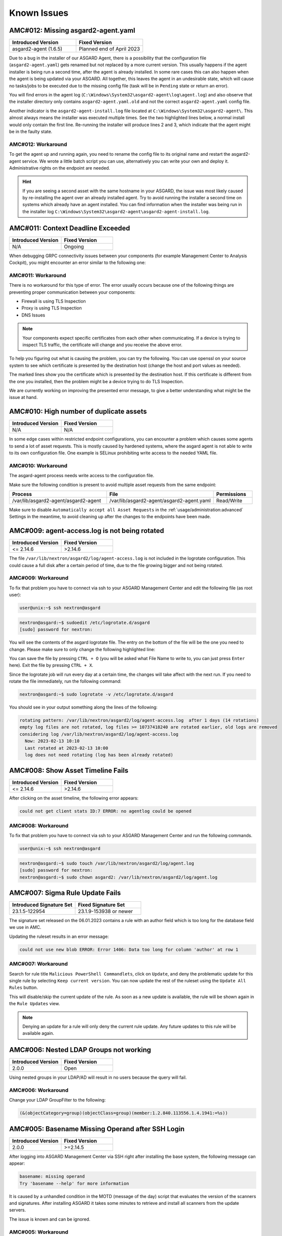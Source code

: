 Known Issues
=============

AMC#012: Missing asgard2-agent.yaml
-----------------------------------

.. meta::
  :keywords: yaml.old agent.yaml agent.yaml.old YAML

.. list-table::
    :header-rows: 1
    :widths: 50, 50

    * - Introduced Version
      - Fixed Version
    * - asgard2-agent (1.6.5)
      - Planned end of April 2023

Due to a bug in the installer of our ASGARD Agent, there is a possibility that
the configuration file (``asgard2-agent.yaml``) gets renamed but not replaced
by a more current version. This usually happens if the agent installer is being
run a second time, after the agent is already installed. In some rare cases this
can also happen when the agent is being updated via your ASGARD. All together,
this leaves the agent in an undesirable state, which will cause no tasks/jobs
to be executed due to the missing config file (task will be in ``Pending`` state
or return an error).

You will find errors in the agent log (``C:\Windows\System32\asgard2-agent\log\agent.log``)
and also observe that the installer directory only contains ``asgard2-agent.yaml.old``
and not the correct ``asgard2-agent.yaml`` config file.

.. code-block:: none
  :caption: Errors in the asgard.log file

   2023/03/29 23:34:26 ASGARD_THOR: Error: could not load config: open C:\Windows\System32\asgard2-agent\asgard2-agent.yaml: The system cannot find the file specified.
   2023/03/29 23:34:26 ASGARD_AGENT: Error: task 1350 done with error: exit status 1

Another indicator is the ``asgard2-agent-install.log`` file located at
``C:\Windows\System32\asgard2-agent\``. This almost always means the installer
was executed multiple times. See the two highlighted lines below, a normal install
would only contain the first line. Re-running the installer will produce lines 2
and 3, which indicate that the agent might be in the faulty state.

.. code-block:: none
  :caption: Errors in the asgard2-agent-install.log file
  :linenos:
  :emphasize-lines: 2-3

  2023/03/30 16:13:14 installer arguments: asgard2-agent.exe -install
  2023/03/30 16:13:14 could not open dst file C:\Windows\System32\asgard2-agent\asgard2-agent-service.exe: open C:\Windows\System32\asgard2-agent\asgard2-agent-service.exe: The process cannot access the file because it is being used by another process.
  2023/03/30 16:13:14 could not copy files from executable path . to install path C:\Windows\System32\asgard2-agent: open C:\Windows\System32\asgard2-agent\asgard2-agent-service.exe: The process cannot access the file because it is being used by another process.

AMC#012: Workaround
~~~~~~~~~~~~~~~~~~~

To get the agent up and running again, you need to rename the config file to its
original name and restart the asgard2-agent service. We wrote a little batch script
you can use, alternatively you can write your own and deploy it. Administrative
rights on the endpoint are needed.

.. code-block:: batch
  :linenos:

  @ECHO OFF

  IF EXIST "C:\Windows\System32\asgard2-agent\asgard2-agent.yaml" GOTO noFix
  IF EXIST "C:\Windows\System32\asgard2-agent\asgard2-agent.yaml.old" GOTO fixConfig

  :noFix
  echo config file exists, nothing to do
  GOTO commonExit

  :fixConfig
  echo config file in renamed state, fixing
  copy "C:\Windows\System32\asgard2-agent\asgard2-agent.yaml.old" "C:\Windows\System32\asgard2-agent\asgard2-agent.yaml"
  timeout /t 2

  echo stopping asgard2-agent service
  sc stop asgard2-agent
  timeout /t 5

  echo starting asgard2-agent service
  sc start asgard2-agent
  timeout /t 5

  echo service should be in state RUNNING
  sc query asgard2-agent | findstr STATE

  GOTO commonExit

  :commonExit
  exit

.. hint:: 
  If you are seeing a second asset with the same hostname in your ASGARD, the issue was
  most likely caused by re-installing the agent over an already installed agent. Try to
  avoid running the installer a second time on systems which already have an agent installed.
  You can find information when the installer was being run in the installer log
  ``C:\Windows\System32\asgard2-agent\asgard2-agent-install.log``.

AMC#011: Context Deadline Exceeded
----------------------------------

.. list-table::
    :header-rows: 1
    :widths: 50, 50

    * - Introduced Version
      - Fixed Version
    * - N/A
      - Ongoing

When debugging GRPC connectivity issues between your components (for example Management
Center to Analysis Cockpit), you might encounter an error similar to the following one:

.. code-block:: json
   :linenos:
   :emphasize-lines: 9

   {
    "LEVEL":"Warning",
    "MESSAGE":"could not dial grpc",
    "MODULE":"api",
    "REQUEST_IP":"172.16.30.20",
    "TIME":"2023-03-06T12:35:37Z",
    "USER":"admin",
    "error":"context deadline exceeded",
    "host":"cockpit3.domain.local:7443"
   }

AMC#011: Workaround
~~~~~~~~~~~~~~~~~~~

There is no workaround for this type of error. The error usually occurs because
one of the following things are preventing proper communication between your
components:

* Firewall is using TLS Inspection
* Proxy is using TLS Inspection
* DNS Issues

.. note::
  Your components expect specific certificates from each other when communicating.
  If a device is trying to inspect TLS traffic, the certificate will change and
  you receive the above error.

To help you figuring out what is causing the problem, you can try the following.
You can use openssl on your source system to see which certificate is presented
by the destination host (change the host and port values as needed).

.. code-block:: console
  :emphasize-lines: 3, 6

  nextron@asgard2:~$ openssl s_client -host cockpit3.domain.local -port 7443
  CONNECTED(00000005)                        
  depth=0 O = Nextron Systems GmbH, CN = cockpit3.domain.local
  verify error:num=20:unable to get local issuer certificate
  verify return:1
  depth=0 O = Nextron Systems GmbH, CN = cockpit3.domain.local
  verify error:num=21:unable to verify the first certificate
  verify return:1
  write W BLOCK
  ---               
  Certificate chain      
   0 s:O = Nextron Systems GmbH, CN = cockpit3.domain.local
     i:O = Nextron Systems GmbH, CN = Analysis Cockpit 3
  ---         
  Server certificate     
  -----BEGIN CERTIFICATE-----

The marked lines show you the certificate which is presented by the destination
host. If this certificate is different from the one you installed, then the problem
might be a device trying to do TLS Inspection.

We are currently working on improving the presented error message, to give
a better understanding what might be the issue at hand.

AMC#010: High number of duplicate assets
----------------------------------------

.. list-table::
    :header-rows: 1
    :widths: 50, 50

    * - Introduced Version
      - Fixed Version
    * - N/A
      - N/A

In some edge cases within restricted endpoint configurations,
you can encounter a problem which causes some agents to send
a lot of asset requests. This is mostly caused by hardened systems,
where the asgard agent is not able to write to its own configuration
file. One example is SELinux prohibiting write access to the needed
YAML file.

AMC#010: Workaround
~~~~~~~~~~~~~~~~~~~

The asgard-agent process needs write access to the configuration file.

Make sure the following condition is present to avoid multiple asset
requests from the same endpoint:

.. list-table::
    :header-rows: 1
    :widths: 40, 44, 16

    * - Process
      - File
      - Permissions
    * - /var/lib/asgard2-agent/asgard2-agent
      - /var/lib/asgard2-agent/asgard2-agent.yaml
      - Read/Write

Make sure to disable ``Automatically accept all Asset Requests`` in
the :ref:`usage/administration:advanced` Settings in the meantime, to
avoid cleaning up after the changes to the endpoints have been made.

AMC#009: agent-access.log is not being rotated
----------------------------------------------

.. list-table::
    :header-rows: 1
    :widths: 50, 50
    
    * - Introduced Version
      - Fixed Version
    * - <= 2.14.6
      - >2.14.6

The file ``/var/lib/nextron/asgard2/log/agent-access.log`` is not included
in the logrotate configuration. This could cause a full disk after a certain
period of time, due to the file growing bigger and not being rotated.

AMC#009: Workaround
~~~~~~~~~~~~~~~~~~~

To fix that problem you have to connect via ssh to your ASGARD Management Center
and edit the following file (as root user):

.. code-block:: console 

    user@unix:~$ ssh nextron@asgard

.. code-block:: console

    nextron@asgard:~$ sudoedit /etc/logrotate.d/asgard
    [sudo] password for nextron:

You will see the contents of the asgard logrotate file. The entry on the bottom of
the file will be the one you need to change. Please make sure to only change the
following highlighted line:

.. code-block:: none
    :caption: old agent-access.log location
    :lineno-start: 51
    :linenos:
    :emphasize-lines: 1

    /etc/nextron/asgard2/log/agent-access.log {
        rotate 14
        missingok
        notifempty
        compress
        delaycompress
        maxsize 10G
        daily
        postrotate
            pkill -SIGHUP rsyslogd >/dev/null 2>&1 || true
        endscript
    }

.. code-block:: none
    :caption: new agent-access.log location
    :lineno-start: 51
    :linenos:
    :emphasize-lines: 1

    /var/lib/nextron/asgard2/logs/agent-access.log {
        rotate 14
        missingok
        notifempty
        compress
        delaycompress
        maxsize 10G
        daily
        postrotate
            pkill -SIGHUP rsyslogd >/dev/null 2>&1 || true
        endscript
    }

You can save the file by pressing ``CTRL + O`` (you will be asked what File Name to write to,
you can just press ``Enter`` here). Exit the file by pressing ``CTRL + X``.

Since the logrotate job will run every day at a certain time, the changes will take affect 
with the next run. If you need to rotate the file immediately, run the following command:

.. code-block:: console

    nextron@asgard:~$ sudo logrotate -v /etc/logrotate.d/asgard

You should see in your output something along the lines of the following:

.. code-block:: none

    rotating pattern: /var/lib/nextron/asgard2/log/agent-access.log  after 1 days (14 rotations)
    empty log files are not rotated, log files >= 10737418240 are rotated earlier, old logs are removed
    considering log /var/lib/nextron/asgard2/log/agent-access.log
      Now: 2023-02-13 10:10
      Last rotated at 2023-02-13 10:00
      log does not need rotating (log has been already rotated)

AMC#008: Show Asset Timeline Fails
----------------------------------

.. list-table::
    :header-rows: 1
    :widths: 50, 50
    
    * - Introduced Version
      - Fixed Version
    * - <= 2.14.6
      - >2.14.6

After clicking on the asset timeline, the following error appears:

.. code-block:: none

    could not get client stats ID:7 ERROR: no agentlog could be opened

AMC#008: Workaround
~~~~~~~~~~~~~~~~~~~

To fix that problem you have to connect via ssh to your ASGARD Management Center and run the following commands. 

.. code-block:: console 

    user@unix:~$ ssh nextron@asgard

.. code-block:: console

    nextron@asgard:~$ sudo touch /var/lib/nextron/asgard2/log/agent.log
    [sudo] password for nextron: 
    nextron@asgard:~$ sudo chown asgard2: /var/lib/nextron/asgard2/log/agent.log

AMC#007: Sigma Rule Update Fails
--------------------------------

.. list-table::
    :header-rows: 1
    :widths: 50, 50
    
    * - Introduced Signature Set
      - Fixed Signature Set
    * - 23.1.5-122954
      - 23.1.9-153938 or newer

The signature set released on the 06.01.2023 contains a rule with an author
field which is too long for the database field we use in AMC.

Updating the ruleset results in an error message:

.. code-block:: none

    could not use new blob ERROR: Error 1406: Data too long for column 'author' at row 1

AMC#007: Workaround
~~~~~~~~~~~~~~~~~~~

Search for rule title ``Malicious PowerShell Commandlets``, click on ``Update``,
and deny the problematic update for this single rule by selecting ``Keep current version``.
You can now update the rest of the ruleset using the ``Update All Rules`` button. 

This will disable/skip the current update of the rule. As soon as a new update is
available, the rule will be shown again in the ``Rule Updates`` view.

.. note:: 
    Denying an update for a rule will only deny the current rule update. Any
    future updates to this rule will be available again.

AMC#006: Nested LDAP Groups not working
---------------------------------------

.. list-table::
    :header-rows: 1
    :widths: 50, 50
    
    * - Introduced Version
      - Fixed Version
    * - 2.0.0
      - Open

Using nested groups in your LDAP/AD will result in no users because the query will fail.

AMC#006: Workaround
~~~~~~~~~~~~~~~~~~~

Change your LDAP GroupFilter to the following:

.. code-block:: none
    
    (&(objectCategory=group)(objectClass=group)(member:1.2.840.113556.1.4.1941:=%s))

AMC#005: Basename Missing Operand after SSH Login
-------------------------------------------------

.. list-table::
    :header-rows: 1
    :widths: 50, 50
    
    * - Introduced Version
      - Fixed Version
    * - 2.0.0
      - >=2.14.5

After logging into ASGARD Management Center via SSH right
after installing the base system, the following message can appear: 

.. code-block:: none

    basename: missing operand
    Try 'basename --help' for more information

It is caused by a unhandled condition in the MOTD (message of
the day) script that evaluates the version of the scanners and
signatures. After installing ASGARD it takes some minutes to
retrieve and install all scanners from the update servers.

The issue is known and can be ignored.

AMC#005: Workaround
~~~~~~~~~~~~~~~~~~~

No workaround required. The issue solves itself after the
download of the scanner and signature packages. 

AMC#004: RPM Packages do not have a compatible architecture
-----------------------------------------------------------

.. list-table::
    :header-rows: 1
    :widths: 50, 50
    
    * - Introduced Version
      - Fixed Version
    * - 
      - Under investigation

Some Linux systems return this error message when installing
the RPM packages of the ASGARD agents. 

.. code-block:: none

    Depsolve Error occured: \n Problem: conflicting requests\n  - package asgard2-agent-1-1.0.0.amd64 does not have a compatible architecture.

The issue is known and can be ignored. The installation completes successfully regardless of this error message. 

AMC#004: Workaround 1
~~~~~~~~~~~~~~~~~~~~~

No workaround required. Regardless of the message the package installation completes successfully.

You can avoid the error messages using this command: 

.. code-block:: console 

    user@host:~$ sudo yum install --forcearch amd64 ./asgard2-agent-linux-amd64.rpm

For an unattended installation (no user interaction) use:

.. code-block:: console

    user@host:~$ sudo yum install -y --forcearch amd64 ./asgard2-agent-linux-amd64.rpm

AMC#004: Workaround 2
~~~~~~~~~~~~~~~~~~~~~

You can build a new RPM package and use it for automated installations.

Log into the Asgard server which should be used by the clients to
connect to and execute the following steps:

.. code-block:: console

    nextron@asgard:~$ sudo -u asgard2 -s # Open a shell with the access rights of the asgard2 user
    asgard2@asgard:~$ rpmbuild --target x86_64 --buildroot /var/lib/nextron/asgard2/templates/rpm/BUILDROOT/x86_64 -bb /var/lib/nextron/asgard2/templates/rpm/SPECS/asgard2-agent-amd64.spec

Use the following file instead of the RPM from the Agent Download section in the Asgard UI:

``/var/lib/nextron/asgard2/templates/rpm/x86_64/asgard2-agent-1-1.0.0.x86_64.rpm``

When using ``scp`` to transfer the file from the server, you will
need to copy the file to a directory that is accessible by the
``nextron`` user. You also need to change the file permissions.
One possibility to achieve this is to use the following commands:

.. code-block:: console

    asgard2@asgard:~$ exit # close the session of the asgard2 user if still open
    nextron@asgard:~$ sudo cp /var/lib/nextron/asgard2/templates/rpm/x86_64/asgard2-agent-1-1.0.0.x86_64.rpm /home/nextron/
    nextron@asgard:~$ sudo chown nextron:nextron /home/nextron/asgard2-agent-1-1.0.0.x86_64.rpm

The resulting RPM should no longer cause the described "unsupported
architecture" error message when it is used with ``yum`` or ``dnf``.

AMC#004: Workaround 3
~~~~~~~~~~~~~~~~~~~~~

There are rare cases where the package installation should be
automated and the command line flags are not an option. In this
cases it is possible to perform the ASGARD agent installation
manually. This requires to collect some files from ASGARD and
move them to the asset that should be connected.

.. code-block:: bash

    # For 64-bit systems
    /var/lib/nextron/asgard2/templates/linux/asgard2-agent-amd64
    /var/lib/nextron/asgard2/templates/linux/client-amd64

    # For 32-bit systems
    /var/lib/nextron/asgard2/templates/linux/asgard2-agent-386
    /var/lib/nextron/asgard2/templates/linux/client-386

    # For all systems
    /etc/nextron/asgard2/ca.pem
    /etc/nextron/asgard2/client.yaml

These files have to be located on the target asset as follows

.. code-block:: bash

    # Preparation if it is a first time installation
    mkdir -p /var/lib/asgard2-agent/

    # For 64-bit systems
    mv asgard2-agent-amd64 /usr/sbin/asgard2-agent-service
    mv client-amd64 /var/lib/asgard2-agent/asgard2-agent

    # For 32-bit systems
    mv asgard2-agent-386 /usr/sbin/asgard2-agent-service
    mv client-386 /var/lib/asgard2-agent/asgard2-agent

    # For all systems
    mv ca.pem /var/lib/asgard2-agent/ca.pem
    mv client.yaml /var/lib/asgard2-agent/asgard2-agent.yaml

    # Make sure access rights in the file system are secure
    chown -R root:root /var/lib/asgard2-agent
    chmod -R g-rwx /var/lib/asgard2-agent
    chmod -R o-rwx /var/lib/asgard2-agent

Afterwards the installation is done by running:

.. code-block:: console

    user@host:~$ sudo /var/lib/asgard2-agent/asgard2-agent -install

To uninstall the ASGARD agent without using the RPM package the following steps can be used:

.. code-block:: console

    user@host:~# sudo /var/lib/asgard2-agent/asgard2-agent -uninstall
    user@host:~# sudo rm /usr/sbin/asgard2-agent-service
    user@host:~# sudo rm -Rf /var/lib/asgard2-agent/

AMC#003: Error on newly installed Management Center
---------------------------------------------------

.. list-table::
    :header-rows: 1
    :widths: 50, 50
    
    * - Introduced Version
      - Fixed Version
    * - 2.11.11
      - Open

You just installed an ASGARD Management Center and get error messages such as
    
.. code-block:: none

    Error: Something went wrong
    c is null

or

.. code-block:: none

    Error: Something went wrong
    Cannot read properties of null (reading 'forEach')

This happens if you want to initiate THOR scans or access THOR scan settings
before ASGARD was able to download the THOR packages from our update servers.

AMC#003: Workaround
~~~~~~~~~~~~~~~~~~~

Make sure ASGARD is able to access our update servers
(see ``System Status``: Connectivity Test or ``System Status`` > ``Diagnostics``
and that you have imported a valid license (see ``Licensing``).

You can either wait for ASGARD to download the THOR packages
automatically (check at ``Updates`` > ``THOR and Signatures``) or
initiate a download of THOR packages and signatures manually by
clicking the "Manually Check for Updates" button at ``Updates`` > ``THOR and Signatures``.

AMC#002: Aurora False Positive Filters Cleared After Saving
-----------------------------------------------------------

.. list-table::
    :header-rows: 1
    :widths: 50, 50
    
    * - Introduced Version
      - Fixed Version
    * - <2.14.5
      - >=2.14.5

If the global Aurora false positive filter at ``Service Control`` >
``Aurora`` > ``False Positive Filters`` is used, the text box is
empty/cleared after saving and refreshing the page.

AMC#002: Workaround
~~~~~~~~~~~~~~~~~~~

If the false positive tuning you want to achieve is only affecting one rule, the best place to
tune it is a single rule false positive tuning at ``Service Control`` > ``Sigma`` > ``Rules`` and choosing
the "Edit false positives filters of this rule" action.

If you need global false positive filter, you can edit the file
``/var/lib/nextron/asgard2/products/aurora-config/false-positives.cfg``
directly via the ASGARD command line. In order for the changes to take effect it is important
**NOT** to click the ``Service Control`` > ``Aurora`` > ``False Positive Filters`` > ``Save`` button.

Instead go to ``Service Control`` > ``Aurora`` > ``Configurations``
and edit the configuration of the assets that need the false
positive filter. To do so just open the configuration using
the edit action and saving without any modifications using the
"Save Configuration and Restart Aurora Agents" button. This will
use the false positive filter defined in the file via CLI and
restarts the assets to use the new configuration.

AMC#001: API Documentation Curl Examples Not Working
----------------------------------------------------

.. list-table::
    :header-rows: 1
    :widths: 50, 50
    
    * - Introduced Version
      - Fixed Version
    * - 2.12.8
      - >=2.13.5

The API documentation is not showing the API key
in example queries as it should and did.

AMC#001: Workaround
~~~~~~~~~~~~~~~~~~~

You need to manually add ``-H 'Authorization: <your-API-key>'`` to your queries.

Example with API endpoint ``/playbooks/search``:

    Non-working curl example:

    .. code-block:: console

       user@host:~$ curl -X 'GET' \
         'https://asgard.local:8443/api/v1/playbooks/search?limit=1' \
         -H 'accept: application/json'


    Working curl example:

    .. code-block:: console

       user@host:~$ curl -X 'GET' \
         'https://asgard.local:8443/api/v1/playbooks/search?limit=1' \
         -H 'accept: application/json' \
         -H 'Authorization: <your-API-key>'

You also need the ``--insecure`` curl flag, if you are using the self-signed
certificate that ASGARD shipped with.

